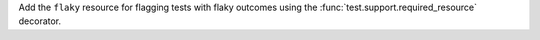 Add the ``flaky`` resource for flagging tests with flaky outcomes using the :func:`test.support.required_resource` decorator.
